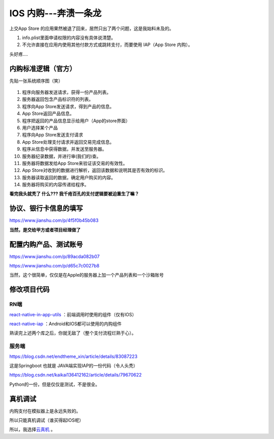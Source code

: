 .. _header-n0:

IOS 内购---奔溃一条龙
=====================

上交App Store
的应用果然被退了回来，居然只出了两个问题，这是我始料未及的。

1. info.plist里面申请权限的内容没有具体说清楚。

2. 不允许直接在应用内使用其他付款方式或跳转支付，而要使用 IAP（App Store
   内购）。

头好疼....

.. _header-n22:

内购标准逻辑（官方）
--------------------

先贴一张系统顺序图（笑）

.. figure:: ../_static/react-native-iap.svg

1.  程序向服务器发送请求，获得一份产品列表。

2.  服务器返回包含产品标识符的列表。

3.  程序向App Store发送请求，得到产品的信息。

4.  App Store返回产品信息。

5.  程序把返回的产品信息显示给用户（App的store界面）

6.  用户选择某个产品

7.  程序向App Store发送支付请求

8.  App Store处理支付请求并返回交易完成信息。

9.  程序从信息中获得数据，并发送至服务器。

10. 服务器纪录数据，并进行审(我们的)查。

11. 服务器将数据发给App Store来验证该交易的有效性。

12. App Store对收到的数据进行解析，返回该数据和说明其是否有效的标识。

13. 服务器读取返回的数据，确定用户购买的内容。

14. 服务器将购买的内容传递给程序。

**看完我头就秃了 什么??? 我千疮百孔的支付逻辑要被迫重生了嘛？**

.. _header-n61:

协议、银行卡信息的填写
----------------------

https://www.jianshu.com/p/4f5f0b45b083

**当然，是交给甲方或者项目经理做了**

.. _header-n71:

配置内购产品、测试账号
----------------------

https://www.jianshu.com/p/89acda082b07

https://www.jianshu.com/p/d65c7c0027b8

当然，这个很简单，仅仅是在Apple的服务器上加一个产品列表和一个沙箱账号

.. _header-n80:

修改项目代码
------------

.. _header-n86:

RN端
~~~~

`react-native-in-app-utils <https://github.com/chirag04/react-native-in-app-utils>`__
：前端调用时使用的组件（仅有IOS）

`react-native-iap <https://github.com/dooboolab/react-native-iap>`__
：Android和IOS都可以使用的内购组件

熟读完上述两个库之后，你就无敌了（整个支付流程烂熟于心）。

.. _header-n120:

服务端
~~~~~~

https://blog.csdn.net/endtheme_xin/article/details/83087223

这是Springboot 也就是 JAVA端实现IAP的一份代码（令人头秃）

https://blog.csdn.net/kaikai136412162/article/details/79670622

Python的一份，但是仅仅是测试，不是很全。

.. _header-n132:

真机调试
--------

内购支付在模拟器上是永远失败的。

所以只能真机调试（谁买得起IOS呢）

所以，我选择\ `云真机 <https://www.testin.cn/>`__ 。
